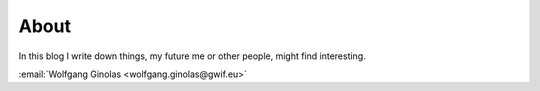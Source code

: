 About
=====

In this blog I write down things, my future me or other people, might find interesting.

:email:`Wolfgang Ginolas <wolfgang.ginolas@gwif.eu>`
